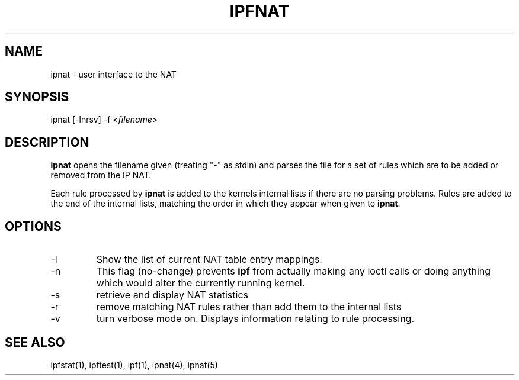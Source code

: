 .TH IPFNAT 1
.SH NAME
ipnat - user interface to the NAT
.SH SYNOPSIS
ipnat [-lnrsv] -f <\fIfilename\fP>
.SH DESCRIPTION
.PP
\fBipnat\fP opens the filename given (treating "-" as stdin) and parses the
file for a set of rules which are to be added or removed from the IP NAT.
.PP
Each rule processed by \fBipnat\fP
is added to the kernels internal lists if there are no parsing problems.
Rules are added to the end of the internal lists, matching the order in
which they appear when given to \fBipnat\fP.
.SH OPTIONS
.IP -l
Show the list of current NAT table entry mappings.
.IP -n
This flag (no-change) prevents \fBipf\fP from actually making any ioctl
calls or doing anything which would alter the currently running kernel.
.IP -s
retrieve and display NAT statistics
.IP -r
remove matching NAT rules rather than add them to the internal lists
.IP -v
turn verbose mode on.  Displays information relating to rule processing.
.DT
.SH SEE ALSO
ipfstat(1), ipftest(1), ipf(1), ipnat(4), ipnat(5)
